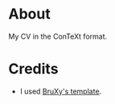 * About

My CV in the ConTeXt format.

* Credits

- I used [[https://github.com/BruXy/resume/tree/master?tab=readme-ov-file][BruXy's template]].
